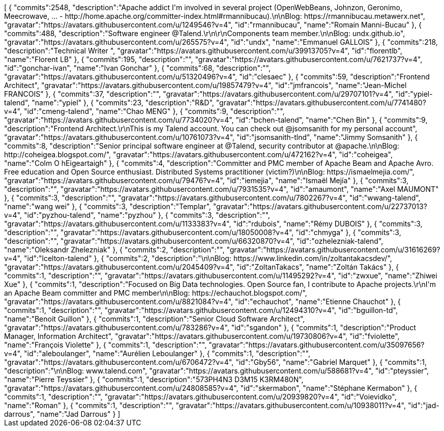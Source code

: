 ++++
<jsonArray>[
  {
    "commits":2548,
    "description":"Apache addict I'm involved in several project (OpenWebBeans, Johnzon, Geronimo, Meecrowave, ... - http://home.apache.org/committer-index.html#rmannibucau).\n\nBlog: https://rmannibucau.metawerx.net",
    "gravatar":"https://avatars.githubusercontent.com/u/1249546?v=4",
    "id":"rmannibucau",
    "name":"Romain Manni-Bucau"
  },
  {
    "commits":488,
    "description":"Software engineer @Talend.\r\n\r\nComponents team member.\n\nBlog: undx.github.io",
    "gravatar":"https://avatars.githubusercontent.com/u/265575?v=4",
    "id":"undx",
    "name":"Emmanuel GALLOIS"
  },
  {
    "commits":218,
    "description":"Technical Writer ",
    "gravatar":"https://avatars.githubusercontent.com/u/39913705?v=4",
    "id":"florentlb",
    "name":"Florent LB"
  },
  {
    "commits":195,
    "description":"",
    "gravatar":"https://avatars.githubusercontent.com/u/7621737?v=4",
    "id":"gonchar-ivan",
    "name":"Ivan Gonchar"
  },
  {
    "commits":68,
    "description":"",
    "gravatar":"https://avatars.githubusercontent.com/u/51320496?v=4",
    "id":"clesaec"
  },
  {
    "commits":59,
    "description":"Frontend Architect",
    "gravatar":"https://avatars.githubusercontent.com/u/19857479?v=4",
    "id":"jmfrancois",
    "name":"Jean-Michel FRANCOIS"
  },
  {
    "commits":37,
    "description":"",
    "gravatar":"https://avatars.githubusercontent.com/u/29707101?v=4",
    "id":"ypiel-talend",
    "name":"ypiel"
  },
  {
    "commits":23,
    "description":"R&D",
    "gravatar":"https://avatars.githubusercontent.com/u/7741480?v=4",
    "id":"cmeng-talend",
    "name":"Chao MENG"
  },
  {
    "commits":9,
    "description":"",
    "gravatar":"https://avatars.githubusercontent.com/u/7734020?v=4",
    "id":"bchen-talend",
    "name":"Chen Bin"
  },
  {
    "commits":9,
    "description":"Frontend Architect.\r\nThis is my Talend account. You can check out @jsomsanith for my personal account",
    "gravatar":"https://avatars.githubusercontent.com/u/10761073?v=4",
    "id":"jsomsanith-tlnd",
    "name":"Jimmy Somsanith"
  },
  {
    "commits":8,
    "description":"Senior principal software engineer at @Talend, security contributor at @apache.\n\nBlog: http://coheigea.blogspot.com/",
    "gravatar":"https://avatars.githubusercontent.com/u/472162?v=4",
    "id":"coheigea",
    "name":"Colm O hEigeartaigh"
  },
  {
    "commits":4,
    "description":"Committer and PMC member of Apache Beam and Apache Avro. Free education and Open Source enthusiast. Distributed Systems practitioner (victim?)\n\nBlog: https://ismaelmejia.com/",
    "gravatar":"https://avatars.githubusercontent.com/u/79476?v=4",
    "id":"iemejia",
    "name":"Ismaël Mejía"
  },
  {
    "commits":3,
    "description":"",
    "gravatar":"https://avatars.githubusercontent.com/u/7931535?v=4",
    "id":"amaumont",
    "name":"Axel MAUMONT"
  },
  {
    "commits":3,
    "description":"",
    "gravatar":"https://avatars.githubusercontent.com/u/7802267?v=4",
    "id":"wwang-talend",
    "name":"wang wei"
  },
  {
    "commits":3,
    "description":"Templar",
    "gravatar":"https://avatars.githubusercontent.com/u/22737013?v=4",
    "id":"pyzhou-talend",
    "name":"pyzhou"
  },
  {
    "commits":3,
    "description":"",
    "gravatar":"https://avatars.githubusercontent.com/u/1133383?v=4",
    "id":"rdubois",
    "name":"Rémy DUBOIS"
  },
  {
    "commits":3,
    "description":"",
    "gravatar":"https://avatars.githubusercontent.com/u/18050008?v=4",
    "id":"chmyga"
  },
  {
    "commits":3,
    "description":"",
    "gravatar":"https://avatars.githubusercontent.com/u/66320870?v=4",
    "id":"ozhelezniak-talend",
    "name":"Oleksandr Zhelezniak"
  },
  {
    "commits":2,
    "description":"",
    "gravatar":"https://avatars.githubusercontent.com/u/31616269?v=4",
    "id":"lcelton-talend"
  },
  {
    "commits":2,
    "description":"\n\nBlog: https://www.linkedin.com/in/zoltantakacsdev/",
    "gravatar":"https://avatars.githubusercontent.com/u/2045409?v=4",
    "id":"ZoltanTakacs",
    "name":"Zoltán Takács"
  },
  {
    "commits":1,
    "description":"",
    "gravatar":"https://avatars.githubusercontent.com/u/11495292?v=4",
    "id":"zwxue",
    "name":"Zhiwei Xue"
  },
  {
    "commits":1,
    "description":"Focused on Big Data technologies. Open Source fan, I contribute to Apache projects.\r\nI'm an Apache Beam committer and PMC member\n\nBlog: https://echauchot.blogspot.com/",
    "gravatar":"https://avatars.githubusercontent.com/u/8821084?v=4",
    "id":"echauchot",
    "name":"Etienne Chauchot"
  },
  {
    "commits":1,
    "description":"",
    "gravatar":"https://avatars.githubusercontent.com/u/12494310?v=4",
    "id":"bguillon-td",
    "name":"Benoit Guillon"
  },
  {
    "commits":1,
    "description":"Senior Cloud Software Architect",
    "gravatar":"https://avatars.githubusercontent.com/u/783286?v=4",
    "id":"sgandon"
  },
  {
    "commits":1,
    "description":"Product Manager, Information Architect",
    "gravatar":"https://avatars.githubusercontent.com/u/19730806?v=4",
    "id":"fviolette",
    "name":"François Violette"
  },
  {
    "commits":1,
    "description":"",
    "gravatar":"https://avatars.githubusercontent.com/u/35097656?v=4",
    "id":"aleboulanger",
    "name":"Aurélien Leboulanger"
  },
  {
    "commits":1,
    "description":"",
    "gravatar":"https://avatars.githubusercontent.com/u/6706472?v=4",
    "id":"Gby56",
    "name":"Gabriel Marquet"
  },
  {
    "commits":1,
    "description":"\n\nBlog: www.talend.com",
    "gravatar":"https://avatars.githubusercontent.com/u/588681?v=4",
    "id":"pteyssier",
    "name":"Pierre Teyssier"
  },
  {
    "commits":1,
    "description":"573PH4N3 D3M15 K3RM480N",
    "gravatar":"https://avatars.githubusercontent.com/u/24808585?v=4",
    "id":"skermabon",
    "name":"Stéphane Kermabon"
  },
  {
    "commits":1,
    "description":"",
    "gravatar":"https://avatars.githubusercontent.com/u/20939820?v=4",
    "id":"Voievidko",
    "name":"Roman"
  },
  {
    "commits":1,
    "description":"",
    "gravatar":"https://avatars.githubusercontent.com/u/10938011?v=4",
    "id":"jad-darrous",
    "name":"Jad Darrous"
  }
]</jsonArray>
++++